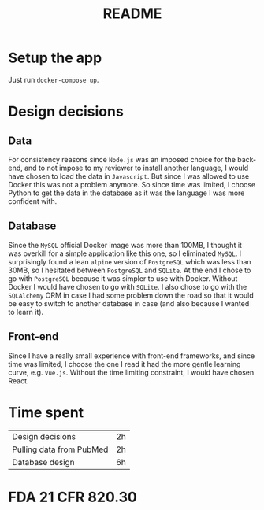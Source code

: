 #+TITLE: README

* Setup the app

Just run ~docker-compose up~.


* Design decisions

** Data
For consistency reasons since =Node.js= was an imposed choice for the back-end, and to not impose to my reviewer to install another language, I would have chosen to load the data in =Javascript=. But since I was allowed to use Docker this was not a problem anymore. So since time was limited, I choose Python to get the data in the database as it was the language I was more confident with.

** Database
Since the =MySQL= official Docker image was more than 100MB, I thought it was overkill for a simple application like this one, so I eliminated =MySQL=. I surprisingly found a lean =alpine= version of =PostgreSQL= which was less than 30MB, so I hesitated between =PostgreSQL= and =SQLite=. At the end I chose to go with =PostgreSQL= because it was simpler to use with Docker. Without Docker I would have chosen to go with =SQLite=. I also chose to go with the =SQLAlchemy= ORM in case I had some problem down the road so that it would be easy to switch to another database in case (and also because I wanted to learn it).

** Front-end
Since I have a really small experience with front-end frameworks, and since time was limited, I choose the one I read it had the more gentle learning curve, e.g. =Vue.js=. Without the time limiting constraint, I would have chosen React.


* Time spent

|Design decisions|2h|
|Pulling data from PubMed|2h|
|Database design |6h |


* FDA 21 CFR 820.30
